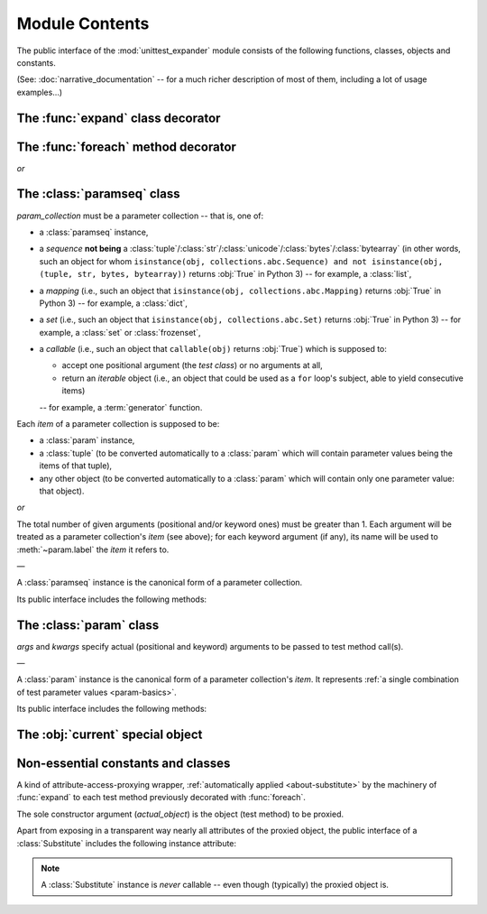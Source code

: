 Module Contents
===============

.. module:: unittest_expander

The public interface of the :mod:`unittest_expander` module consists of
the following functions, classes, objects and constants.

(See: :doc:`narrative_documentation` -- for a much richer description of
most of them, including a lot of usage examples...)


The :func:`expand` class decorator
----------------------------------

.. decorator:: expand

   Apply this decorator to a *test class* to generate actual
   *parametrized test methods*, i.e., to "expand" parameter collections
   which have been bound (by applying :func:`foreach`) to original *test
   methods*.

   ―

   The public interface of :func:`expand` includes also the attributes
   described below.

   Two of them make it possible to :ref:`customize how names of
   parametrized test methods are generated <custom-name-formatting>`:

   .. attribute:: expand.global_name_pattern

      :type: :class:`str` or :obj:`None`
      :value: :obj:`None` (use the default pattern)

   .. attribute:: expand.global_name_formatter

      :type: :class:`string.Formatter`-like object or :obj:`None`
      :value: :obj:`None` (use the default formatter)

   Other two allow -- respectively -- to :ref:`switch the context
   ordering style <context-order>`, and to decide whether :ref:`a
   certain deprecated, signature-introspection-based feature
   <label-and-context-targets-as-kwargs>` shall be enabled:

   .. attribute:: expand.legacy_context_ordering

      :type: :class:`bool`
      :value: :obj:`True`

   .. attribute:: expand.legacy_signature_introspection

      :type: :class:`bool`
      :value: :obj:`True`

   .. warning::

      For each of the last two attributes, :obj:`True` (the default
      value) dictates a deprecated (legacy) behavior, whereas only
      :obj:`False` is compatible with future versions of
      *unittest_expander*.


The :func:`foreach` method decorator
------------------------------------

.. decorator:: foreach(param_collection)

*or*

.. decorator:: foreach(*param_collection_items, **param_collection_labeled_items)

   Call this function, specifying parameter collections to be bound to a
   *test method*, and then apply the resultant decorator to that method
   (only then it will be possible -- by applying :func:`expand` to the
   *test class* owning the method -- to generate actual *parametrized
   test methods*).

   To learn more about what needs to be passed to :func:`foreach`, see
   the description (below) of the :class:`paramseq`'s constructor (note
   that the call signatures of :func:`foreach` and that constructor are
   the same).


The :class:`paramseq` class
---------------------------

.. class:: paramseq(param_collection)

   *param_collection* must be a parameter collection -- that is, one of:

   * a :class:`paramseq` instance,
   * a *sequence* **not being** a
     :class:`tuple`/:class:`str`/:class:`unicode`/:class:`bytes`/:class:`bytearray`
     (in other words, such an object for whom ``isinstance(obj,
     collections.abc.Sequence) and not isinstance(obj, (tuple,
     str, bytes, bytearray))`` returns :obj:`True` in Python 3)
     -- for example, a :class:`list`,
   * a *mapping* (i.e., such an object that ``isinstance(obj,
     collections.abc.Mapping)`` returns :obj:`True` in Python 3)
     -- for example, a :class:`dict`,
   * a *set* (i.e., such an object that ``isinstance(obj,
     collections.abc.Set)`` returns :obj:`True` in Python 3)
     -- for example, a :class:`set` or :class:`frozenset`,
   * a *callable* (i.e., such an object that ``callable(obj)`` returns
     :obj:`True`) which is supposed to:

     * accept one positional argument (the *test class*) or
       no arguments at all,
     * return an *iterable* object (i.e., an object that could be
       used as a ``for`` loop's subject, able to yield consecutive
       items)

     -- for example, a :term:`generator` function.

   Each *item* of a parameter collection is supposed to be:

   * a :class:`param` instance,
   * a :class:`tuple` (to be converted automatically to a :class:`param`
     which will contain parameter values being the items of that tuple),
   * any other object (to be converted automatically to a :class:`param`
     which will contain only one parameter value: that object).

*or*

.. class:: paramseq(*param_collection_items, **param_collection_labeled_items)

   The total number of given arguments (positional and/or keyword ones)
   must be greater than 1.  Each argument will be treated as a parameter
   collection's *item* (see above); for each keyword argument (if any),
   its name will be used to :meth:`~param.label` the *item* it refers to.

   ―

   A :class:`paramseq` instance is the canonical form of a parameter
   collection.

   Its public interface includes the following methods:

   .. method:: __add__(param_collection)

      Returns a new :class:`paramseq` instance -- being a result of
      concatenation of the :class:`paramseq` instance we operate on
      and the given *param_collection* (see the above description of the
      :class:`paramseq` constructor's argument *param_collection*...).

   .. method:: __radd__(param_collection)

      Returns a new :class:`paramseq` instance -- being a result of
      concatenation of the given *param_collection* (see the above
      description of the :class:`paramseq` constructor's argument
      *param_collection*...) and the :class:`paramseq` instance we
      operate on.

   .. method:: context(context_manager_factory, \
                       *its_args, **its_kwargs, \
                       _enable_exc_suppress_=False)

      Returns a new :class:`paramseq` instance containing clones
      of the items of the instance we operate on -- each cloned with a
      :meth:`param.context` call (see below...) to which all given
      arguments are passed.


The :class:`param` class
------------------------

.. class:: param(*args, **kwargs)

   *args* and *kwargs* specify actual (positional and keyword) arguments
   to be passed to test method call(s).

   ―

   A :class:`param` instance is the canonical form of a parameter
   collection's *item*. It represents :ref:`a single combination of test
   parameter values <param-basics>`.

   Its public interface includes the following methods:

   .. method:: context(context_manager_factory, \
                       *its_args, **its_kwargs, \
                       _enable_exc_suppress_=False)

      Returns a new :class:`param` instance being a clone of the
      the instance we operate on, with the specified context manager
      factory (and its arguments) attached.

      By default, the possibility to suppress exceptions by returning
      a *true* value from context manager's :meth:`__exit__` is
      :ref:`disabled <contexts-cannot-suppress-exceptions>`
      (exceptions are propagated even if :meth:`__exit__` returns
      :obj:`True`); to enable this possibility you need to set the
      *_enable_exc_suppress_* keyword argument to :obj:`True`.

   .. method:: label(text)

      Returns a new :class:`param` instance being a clone of the
      instance we operate on, with the specified textual label attached.


The :obj:`current` special object
---------------------------------

.. data:: current

   A special singleton object XXX...........

Non-essential constants and classes
-----------------------------------

.. data:: __version__

   The version of :mod:`unittest_expander` as a :class:`str` being a
   :pep:`440`-compliant identifier.


.. class:: Substitute(actual_object)

   A kind of attribute-access-proxying wrapper, :ref:`automatically
   applied <about-substitute>` by the machinery of :func:`expand` to
   each test method previously decorated with :func:`foreach`.

   The sole constructor argument (*actual_object*) is the object (test
   method) to be proxied.

   Apart from exposing in a transparent way nearly all attributes
   of the proxied object, the public interface of a :class:`Substitute`
   includes the following instance attribute:

   .. attribute:: actual_object

      The proxied object itself (unwrapped).

   .. note::

      A :class:`Substitute` instance is *never* callable -- even though
      (typically) the proxied object is.
